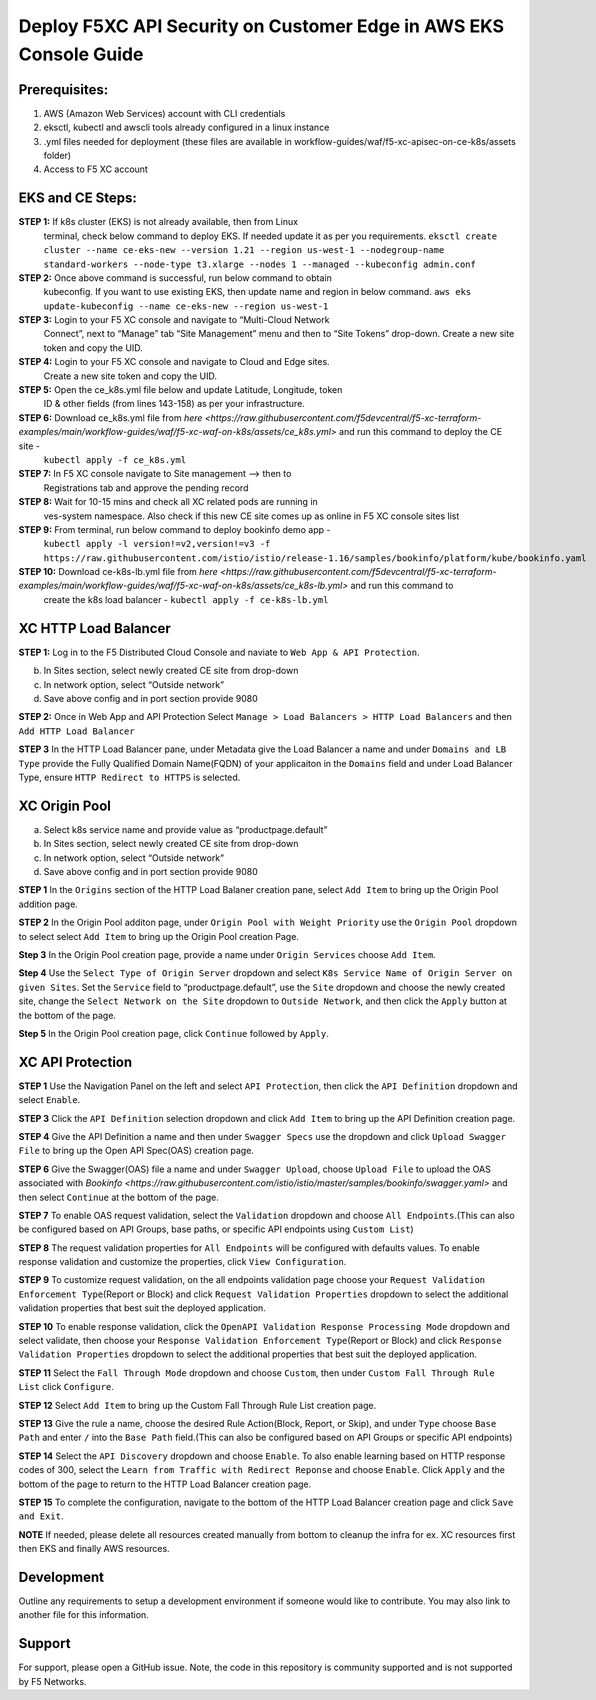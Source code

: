 **Deploy F5XC API Security on Customer Edge in AWS EKS Console Guide**
==================================================================

Prerequisites:
--------------

1. AWS (Amazon Web Services) account with CLI credentials
2. eksctl, kubectl and awscli tools already configured in a linux
   instance
3. .yml files needed for deployment (these files are available in
   workflow-guides/waf/f5-xc-apisec-on-ce-k8s/assets folder)
4. Access to F5 XC account

EKS and CE Steps:
-----------------

**STEP 1:**  If k8s cluster (EKS) is not already available, then from Linux
    terminal, check below command to deploy EKS. If needed update it as
    per you requirements.
    ``eksctl create cluster --name ce-eks-new --version 1.21 --region us-west-1 --nodegroup-name standard-workers --node-type t3.xlarge --nodes 1 --managed --kubeconfig admin.conf``

**STEP 2:**  Once above command is successful, run below command to obtain
    kubeconfig. If you want to use existing EKS, then update name and
    region in below command.
    ``aws eks update-kubeconfig --name ce-eks-new --region us-west-1``

**STEP 3:**  Login to your F5 XC console and navigate to “Multi-Cloud Network
    Connect”, next to “Manage” tab “Site Management” menu and then to
    “Site Tokens” drop-down. Create a new site token and copy the UID.

**STEP 4:**  Login to your F5 XC console and navigate to Cloud and Edge sites.
    Create a new site token and copy the UID.

**STEP 5:**  Open the ce_k8s.yml file below and update Latitude, Longitude, token
    ID & other fields (from lines 143-158) as per your infrastructure.

**STEP 6:**  Download ce_k8s.yml file from `here <https://raw.githubusercontent.com/f5devcentral/f5-xc-terraform-examples/main/workflow-guides/waf/f5-xc-waf-on-k8s/assets/ce_k8s.yml>` and run this command to deploy the CE site -
    ``kubectl apply -f ce_k8s.yml``

**STEP 7:**  In F5 XC console navigate to Site management –> then to
    Registrations tab and approve the pending record

**STEP 8:**  Wait for 10-15 mins and check all XC related pods are running in
    ves-system namespace. Also check if this new CE site comes up as
    online in F5 XC console sites list

**STEP 9:**  From terminal, run below command to deploy bookinfo demo app -
    ``kubectl apply -l version!=v2,version!=v3 -f https://raw.githubusercontent.com/istio/istio/release-1.16/samples/bookinfo/platform/kube/bookinfo.yaml``

**STEP 10:** Download ce-k8s-lb.yml file from `here <https://raw.githubusercontent.com/f5devcentral/f5-xc-terraform-examples/main/workflow-guides/waf/f5-xc-waf-on-k8s/assets/ce_k8s-lb.yml>` and run this command to
    create the k8s load balancer - ``kubectl apply -f ce-k8s-lb.yml``

XC HTTP Load Balancer
---------------------

**STEP 1:** Log in to the F5 Distributed Cloud Console and naviate to
``Web App & API Protection``.

.. image:: assets/00-console.pnga. Select k8s service name and provide value as “productpage.default”
b. In Sites section, select newly created CE site from drop-down
c. In network option, select “Outside network”
d. Save above config and in port section provide 9080

**STEP 2:** Once in Web App and API Protection Select
``Manage > Load Balancers > HTTP Load Balancers`` and then
``Add HTTP Load Balancer``

.. image:: assets/01-add-lb1.png

**STEP 3** In the HTTP Load Balancer pane, under Metadata give the Load
Balancer a name and under ``Domains and LB Type`` provide the Fully
Qualified Domain Name(FQDN) of your applicaiton in the ``Domains`` field
and under Load Balancer Type, ensure ``HTTP Redirect to HTTPS`` is
selected.

.. image:: assets/02-add-lb2.png

XC Origin Pool
--------------

a. Select k8s service name and provide value as “productpage.default”
b. In Sites section, select newly created CE site from drop-down
c. In network option, select “Outside network”
d. Save above config and in port section provide 9080

**STEP 1** In the ``Origins`` section of the HTTP Load Balaner creation
pane, select ``Add Item`` to bring up the Origin Pool addition page.

**STEP 2** In the Origin Pool additon page, under
``Origin Pool with Weight Priority`` use the ``Origin Pool`` dropdown to
select select ``Add Item`` to bring up the Origin Pool creation Page.

**Step 3** In the Origin Pool creation page, provide a name under ``Origin Services`` choose ``Add Item``.

**Step 4** Use the ``Select Type of Origin Server`` dropdown and select 
``K8s Service Name of Origin Server on given Sites``. Set the ``Service`` field to “productpage.default”, use
the ``Site`` dropdown and choose the newly created site, change the ``Select Network on the Site`` dropdown to ``Outside Network``, 
and then click the ``Apply`` button at the bottom of
the page.

**Step 5** In the Origin Pool creation page, click ``Continue`` followed by ``Apply``.

.. image:: assets/04-add-origin2.png

XC API Protection
-----------------

**STEP 1** Use the Navigation Panel on the left and select
``API Protection``, then click the ``API Definition`` dropdown and
select ``Enable``.

**STEP 3** Click the ``API Definition`` selection dropdown and click
``Add Item`` to bring up the API Definition creation page.

.. image:: assets/07-api-pro-def4.png

**STEP 4** Give the API Definition a name and then under
``Swagger Specs`` use the dropdown and click ``Upload Swagger File`` to
bring up the Open API Spec(OAS) creation page.

.. image:: assets/08-api-pro-def5.png

.. image:: assets/09-api-pro-oas1.png

**STEP 6** Give the Swagger(OAS) file a name and under
``Swagger Upload``, choose ``Upload File`` to upload the OAS associated
with `Bookinfo <https://raw.githubusercontent.com/istio/istio/master/samples/bookinfo/swagger.yaml>` and then select ``Continue`` at the
bottom of the page.

.. image:: assets/10-api-pro-oas2.png

**STEP 7** To enable OAS request validation, select the ``Validation``
dropdown and choose ``All Endpoints``.(This can also be configured based
on API Groups, base paths, or specific API endpoints using
``Custom List``)

.. image:: assets/11-api-pro-val1.png

**STEP 8** The request validation properties for ``All Endpoints`` will
be configured with defaults values. To enable response validation and
customize the properties, click ``View Configuration``.

.. image:: assets/12-api-pro-val2.png

**STEP 9** To customize request validation, on the all endpoints
validation page choose your
``Request Validation Enforcement Type``\ (Report or Block) and click
``Request Validation Properties`` dropdown to select the additional
validation properties that best suit the deployed application.

.. image:: assets/13-api-pro-val3.png

**STEP 10** To enable response validation, click the
``OpenAPI Validation Response Processing Mode`` dropdown and select
validate, then choose your
``Response Validation Enforcement Type``\ (Report or Block) and click
``Response Validation Properties`` dropdown to select the additional
properties that best suit the deployed application.

.. image:: assets/14-api-pro-val4.png

**STEP 11** Select the ``Fall Through Mode`` dropdown and choose
``Custom``, then under ``Custom Fall Through Rule List`` click
``Configure``.

.. image:: assets/15-api-pro-val5.png

**STEP 12** Select ``Add Item`` to bring up the Custom Fall Through Rule
List creation page.

.. image:: assets/16-api-pro-val6.png

**STEP 13** Give the rule a name, choose the desired Rule Action(Block,
Report, or Skip), and under ``Type`` choose ``Base Path`` and enter
``/`` into the ``Base Path`` field.(This can also be configured based on
API Groups or specific API endpoints)

.. image:: assets/17-api-pro-val7.png

**STEP 14** Select the ``API Discovery`` dropdown and choose ``Enable``.
To also enable learning based on HTTP response codes of 300, select the
``Learn from Traffic with Redirect Reponse`` and choose ``Enable``.
Click ``Apply`` and the bottom of the page to return to the HTTP Load
Balancer creation page.

.. image:: assets/18-api-discovery.png

**STEP 15** To complete the configuration, navigate to the bottom of the
HTTP Load Balancer creation page and click ``Save and Exit``.

.. image:: assets/19-save-exit.png

**NOTE** If needed, please delete all resources created manually from bottom to cleanup the infra for ex. XC resources first then EKS and finally AWS resources.


Development
-----------

Outline any requirements to setup a development environment if someone
would like to contribute. You may also link to another file for this
information.

Support
-------

For support, please open a GitHub issue. Note, the code in this
repository is community supported and is not supported by F5 Networks.
